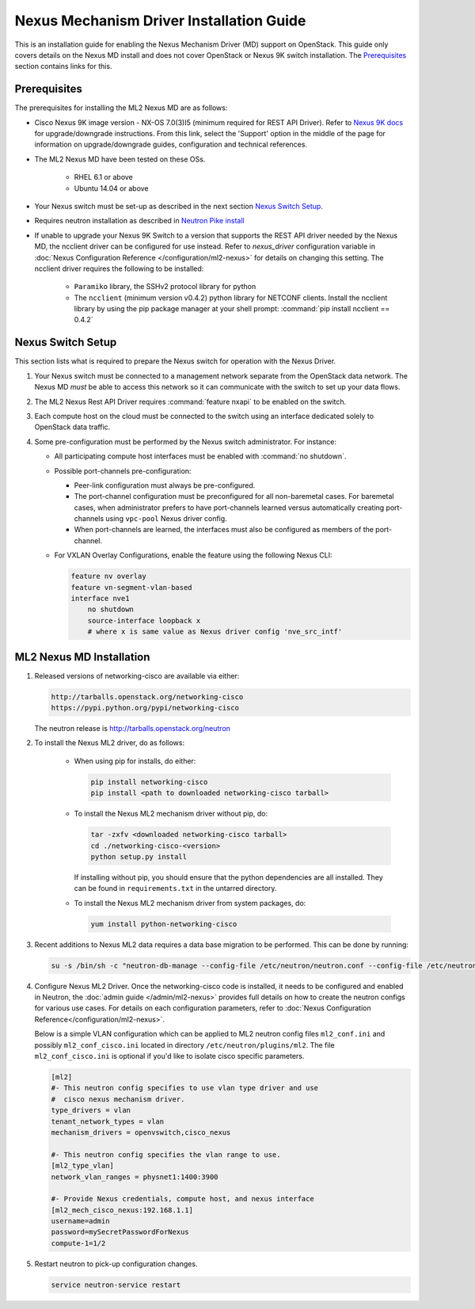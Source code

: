 =========================================
Nexus Mechanism Driver Installation Guide
=========================================

This is an installation guide for enabling the Nexus Mechanism Driver (MD)
support on OpenStack.  This guide only covers details on the Nexus MD install
and does not cover OpenStack or Nexus 9K switch installation.
The `Prerequisites`_ section contains links for this.

Prerequisites
~~~~~~~~~~~~~

The prerequisites for installing the ML2 Nexus MD are as follows:

* Cisco Nexus 9K image version - NX-OS 7.0(3)I5 (minimum required for REST API
  Driver). Refer to `Nexus 9K docs <https://www.cisco.com/c/en/us/products/switches/nexus-9000-series-switches/index.html>`_
  for upgrade/downgrade instructions.  From this link, select the 'Support'
  option in the middle of the page for information on upgrade/downgrade
  guides, configuration and technical references.
* The ML2 Nexus MD have been tested on these OSs.

    * RHEL 6.1 or above
    * Ubuntu 14.04 or above

* Your Nexus switch must be set-up as described in the next section
  `Nexus Switch Setup`_.
* Requires neutron installation as described in
  `Neutron Pike install <https://docs.openstack.org/neutron/pike/install/>`_
* If unable to upgrade your Nexus 9K Switch to a version that supports the
  REST API driver needed by the Nexus MD, the ncclient driver can be
  configured for use instead.  Refer to `nexus_driver` configuration variable in
  :doc:`Nexus Configuration Reference </configuration/ml2-nexus>` for details
  on changing this setting.  The ncclient driver requires the following
  to be installed:

    * ``Paramiko`` library, the SSHv2 protocol library for python
    * The ``ncclient`` (minimum version v0.4.2) python library for NETCONF
      clients.  Install the ncclient library by using the pip package
      manager at your shell prompt:
      :command:`pip install ncclient == 0.4.2`

Nexus Switch Setup
~~~~~~~~~~~~~~~~~~~

This section lists what is required to prepare the Nexus switch for operation
with the Nexus Driver.

#. Your Nexus switch must be connected to a management network separate from
   the OpenStack data network. The Nexus MD *must* be able to access this
   network so it can communicate with the switch to set up your data flows.
#. The ML2 Nexus Rest API Driver requires :command:`feature nxapi` to be
   enabled on the switch.
#. Each compute host on the cloud must be connected to the switch using an
   interface dedicated solely to OpenStack data traffic.
#. Some pre-configuration must be performed by the Nexus switch administrator.
   For instance:

   * All participating compute host interfaces must be enabled
     with :command:`no shutdown`.

   * Possible port-channels pre-configuration:

     * Peer-link configuration must always be pre-configured.
     * The port-channel configuration must be preconfigured for all
       non-baremetal cases. For baremetal cases, when administrator prefers
       to have port-channels learned versus automatically creating
       port-channels using ``vpc-pool`` Nexus driver config.
     * When port-channels are learned, the interfaces must also be configured
       as members of the port-channel.

   * For VXLAN Overlay Configurations, enable the feature using the following
     Nexus CLI:

     .. code-block:: ini

           feature nv overlay
           feature vn-segment-vlan-based
           interface nve1
               no shutdown
               source-interface loopback x
               # where x is same value as Nexus driver config 'nve_src_intf'

     .. end


ML2 Nexus MD Installation
~~~~~~~~~~~~~~~~~~~~~~~~~

#. Released versions of networking-cisco are available via either:

   .. code-block:: ini

       http://tarballs.openstack.org/networking-cisco
       https://pypi.python.org/pypi/networking-cisco

   .. end

   The neutron release is http://tarballs.openstack.org/neutron

#. To install the Nexus ML2 driver, do as follows:

     * When using pip for installs, do either:

       .. code-block:: ini

           pip install networking-cisco
           pip install <path to downloaded networking-cisco tarball>

       .. end

     * To install the Nexus ML2 mechanism driver without pip, do:

       .. code-block:: ini

           tar -zxfv <downloaded networking-cisco tarball>
           cd ./networking-cisco-<version>
           python setup.py install

       .. end

       If installing without pip, you should ensure that the python
       dependencies are all installed. They can be found in
       ``requirements.txt`` in the untarred directory.

     * To install the Nexus ML2 mechanism driver from system packages, do:

       .. code-block:: ini

           yum install python-networking-cisco

       .. end

#. Recent additions to Nexus ML2 data requires a data base migration to be
   performed.  This can be done by running:

   .. code-block:: ini

       su -s /bin/sh -c "neutron-db-manage --config-file /etc/neutron/neutron.conf --config-file /etc/neutron/plugins/ml2/ml2_conf.ini --config-file /etc/neutron/plugins/ml2/ml2_conf_cisco.ini upgrade head" neutron

   .. end

#. Configure Nexus ML2 Driver.
   Once the networking-cisco code is installed, it needs to be configured and
   enabled in Neutron, the :doc:`admin guide </admin/ml2-nexus>` provides full
   details on how to create the neutron configs for various use cases.  For
   details on each configuration parameters, refer to
   :doc:`Nexus Configuration Reference</configuration/ml2-nexus>`.

   Below is a simple VLAN configuration which can be applied to
   ML2 neutron config files ``ml2_conf.ini`` and possibly
   ``ml2_conf_cisco.ini`` located in directory ``/etc/neutron/plugins/ml2``.
   The file ``ml2_conf_cisco.ini`` is optional if you'd like to isolate
   cisco specific parameters.

   .. code-block:: ini

       [ml2]
       #- This neutron config specifies to use vlan type driver and use
       #  cisco nexus mechanism driver.
       type_drivers = vlan
       tenant_network_types = vlan
       mechanism_drivers = openvswitch,cisco_nexus

       #- This neutron config specifies the vlan range to use.
       [ml2_type_vlan]
       network_vlan_ranges = physnet1:1400:3900

       #- Provide Nexus credentials, compute host, and nexus interface
       [ml2_mech_cisco_nexus:192.168.1.1]
       username=admin
       password=mySecretPasswordForNexus
       compute-1=1/2

   .. end
#. Restart neutron to pick-up configuration changes.

   .. code-block:: ini

       service neutron-service restart

   .. end

